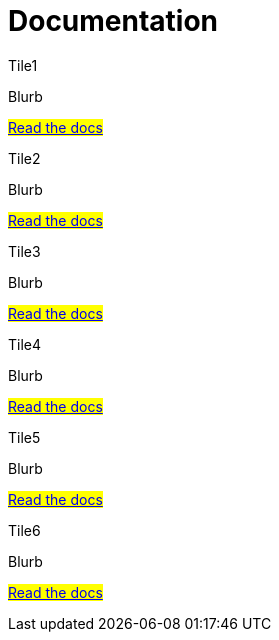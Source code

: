 = Documentation

[.tile-container]
--

[.tile]
.Tile1
****
Blurb

#<<eforms:ROOT:index.adoc#, Read the docs>>
****

[.tile]
.Tile2
****
Blurb

#<<api:ROOT:index.adoc#, Read the docs>>
****

[.tile]
.Tile3
****
Blurb

#<<EPO:ROOT:index.adoc#, Read the docs>>
****
[.tile]
.Tile4
****
Blurb

#<<espd-home:ROOT:index.adoc#, Read the docs>>
****
[.tile]
.Tile5
****
Blurb

#<<SWS:ROOT:index.adoc#, Read the docs>>
****
[.tile]
.Tile6
****
Blurb

#<<noticedownloads:ROOT:index.adoc#, Read the docs>>
****
--
